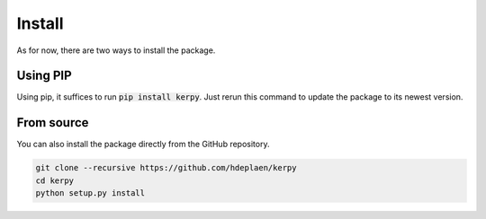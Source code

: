 Install
=======

As for now, there are two ways to install the package.

Using PIP
---------

Using pip, it suffices to run :code:`pip install kerpy`. Just rerun this command to update the package to its newest version.

From source
-----------

You can also install the package directly from the GitHub repository.

.. code-block:: bash

    git clone --recursive https://github.com/hdeplaen/kerpy
    cd kerpy
    python setup.py install